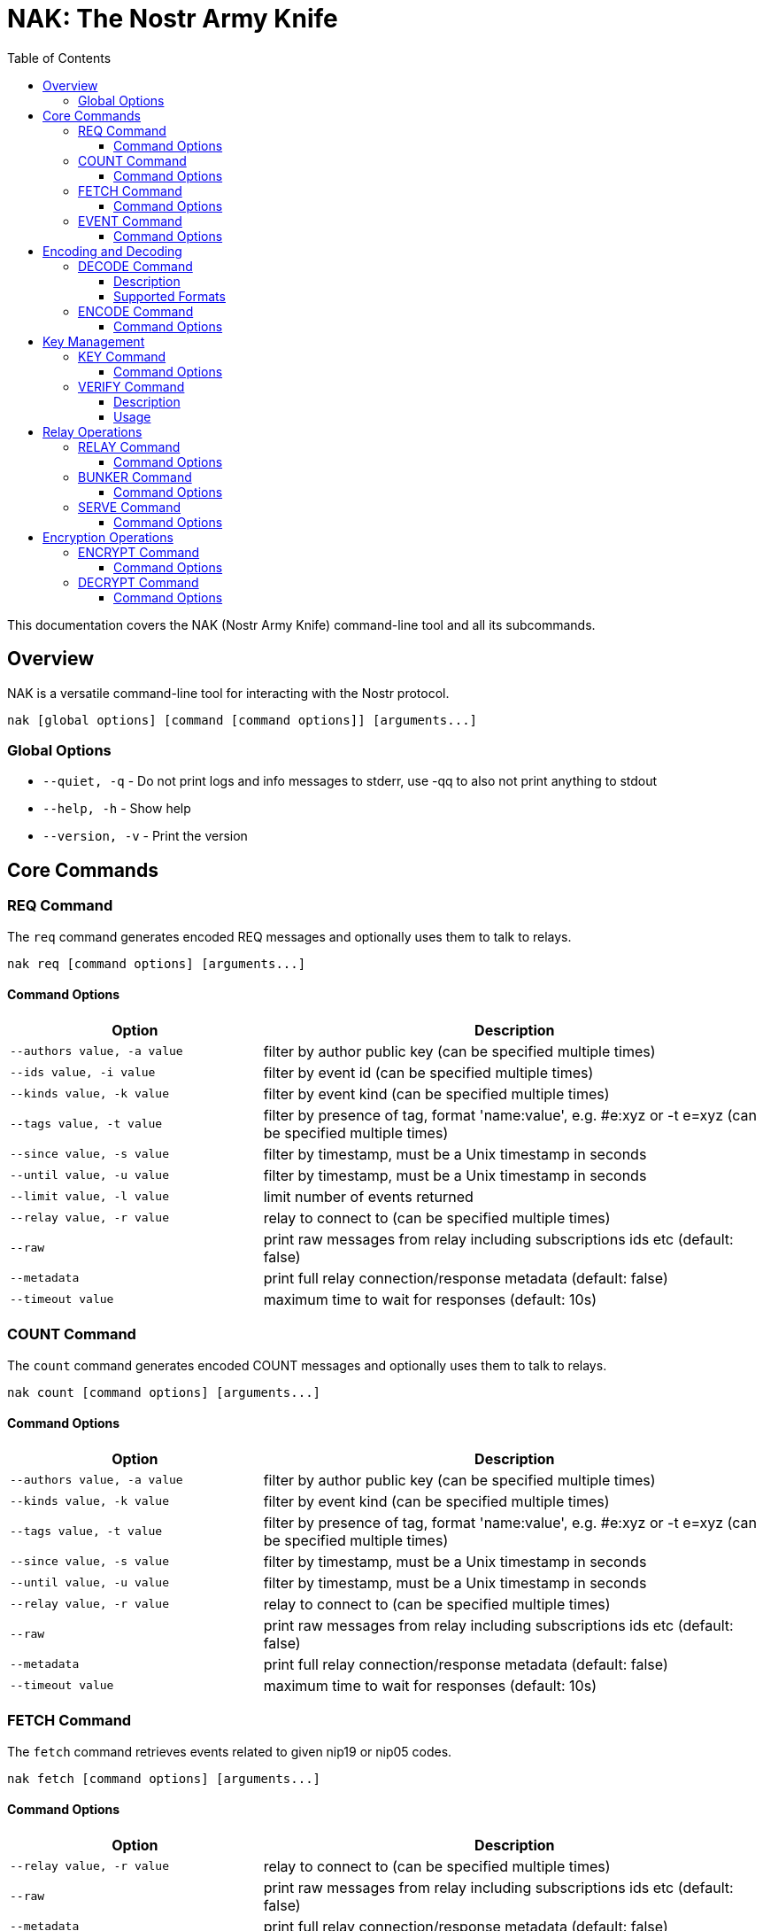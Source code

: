= NAK: The Nostr Army Knife
:toc: left
:toclevels: 3
:source-highlighter: rouge
:icons: font

This documentation covers the NAK (Nostr Army Knife) command-line tool and all its subcommands.

== Overview

NAK is a versatile command-line tool for interacting with the Nostr protocol.

[source,shell]
----
nak [global options] [command [command options]] [arguments...]
----

=== Global Options

* `--quiet, -q` - Do not print logs and info messages to stderr, use -qq to also not print anything to stdout
* `--help, -h` - Show help
* `--version, -v` - Print the version

== Core Commands

=== REQ Command
The `req` command generates encoded REQ messages and optionally uses them to talk to relays.

[source,shell]
----
nak req [command options] [arguments...]
----

==== Command Options

[cols="2,4"]
|===
|Option |Description

|`--authors value, -a value`
|filter by author public key (can be specified multiple times)

|`--ids value, -i value`
|filter by event id (can be specified multiple times)

|`--kinds value, -k value`
|filter by event kind (can be specified multiple times)

|`--tags value, -t value`
|filter by presence of tag, format 'name:value', e.g. #e:xyz or -t e=xyz (can be specified multiple times)

|`--since value, -s value`
|filter by timestamp, must be a Unix timestamp in seconds

|`--until value, -u value`
|filter by timestamp, must be a Unix timestamp in seconds

|`--limit value, -l value`
|limit number of events returned

|`--relay value, -r value`
|relay to connect to (can be specified multiple times)

|`--raw`
|print raw messages from relay including subscriptions ids etc (default: false)

|`--metadata`
|print full relay connection/response metadata (default: false)

|`--timeout value`
|maximum time to wait for responses (default: 10s)
|===

=== COUNT Command
The `count` command generates encoded COUNT messages and optionally uses them to talk to relays.

[source,shell]
----
nak count [command options] [arguments...]
----

==== Command Options

[cols="2,4"]
|===
|Option |Description

|`--authors value, -a value`
|filter by author public key (can be specified multiple times)

|`--kinds value, -k value`
|filter by event kind (can be specified multiple times)

|`--tags value, -t value`
|filter by presence of tag, format 'name:value', e.g. #e:xyz or -t e=xyz (can be specified multiple times)

|`--since value, -s value`
|filter by timestamp, must be a Unix timestamp in seconds

|`--until value, -u value`
|filter by timestamp, must be a Unix timestamp in seconds

|`--relay value, -r value`
|relay to connect to (can be specified multiple times)

|`--raw`
|print raw messages from relay including subscriptions ids etc (default: false)

|`--metadata`
|print full relay connection/response metadata (default: false)

|`--timeout value`
|maximum time to wait for responses (default: 10s)
|===

=== FETCH Command
The `fetch` command retrieves events related to given nip19 or nip05 codes.

[source,shell]
----
nak fetch [command options] [arguments...]
----

==== Command Options

[cols="2,4"]
|===
|Option |Description

|`--relay value, -r value`
|relay to connect to (can be specified multiple times)

|`--raw`
|print raw messages from relay including subscriptions ids etc (default: false)

|`--metadata`
|print full relay connection/response metadata (default: false)

|`--timeout value`
|maximum time to wait for responses (default: 10s)
|===

The fetch command retrieves events related to the given nip19 or nip05 code from included relay hints or the author's NIP-65 relays.

=== EVENT Command
The `event` command generates encoded events for printing or relay transmission.

[source,shell]
----
nak event [command options] [arguments...]
----

==== Command Options

[cols="2,4"]
|===
|Option |Description

|`--kind value, -k value`
|event kind number (default: 1)

|`--pubkey value, -p value`
|public key to use (default: derived from --sec)

|`--sec value, -s value`
|secret key to use (default: random)

|`--created-at value, -t value`
|unix timestamp for the created_at field (default: now)

|`--content value, -c value`
|event content

|`--tags value, -g value`
|add tag, format: 'name:value' e.g. -g e:xyz

|`--relay value, -r value`
|relay to send event to (can be specified multiple times)

|`--raw`
|print raw messages from relay including subscriptions ids etc (default: false)

|`--metadata`
|print full relay connection/response metadata (default: false)

|`--timeout value`
|maximum time to wait for responses (default: 10s)
|===

== Encoding and Decoding

=== DECODE Command
The `decode` command handles nip19, nip21, nip05 or hex entities decoding.

[source,shell]
----
nak decode [arguments...]
----

==== Description
The decode command processes and decodes various Nostr identifiers and entities.

==== Supported Formats
* NIP-19 entities (nsec, npub, note, etc.)
* NIP-21 URIs (nostr:...)
* NIP-05 identifiers (user@domain)
* Hexadecimal strings

=== ENCODE Command
The `encode` command converts notes and other content to nip19 entities.

[source,shell]
----
nak encode [command options] [arguments...]
----

==== Command Options

[cols="2,4"]
|===
|Option |Description

|`--prefix value, -p value`
|use a specific prefix for the encoded result
|===

== Key Management

=== KEY Command
The `key` command performs operations on secret keys: generate, derive, encrypt, decrypt.

[source,shell]
----
nak key [command options] [arguments...]
----

==== Command Options

[cols="2,4"]
|===
|Option |Description

|`--gen`
|Generate a new random key pair

|`--derive`
|Derive a key pair from a BIP39 seed phrase

|`--encrypt`
|Encrypt a secret key with a passphrase

|`--decrypt`
|Decrypt an encrypted secret key with a passphrase
|===

=== VERIFY Command
The `verify` command validates event hashes and signatures.

[source,shell]
----
nak verify < event.json
----

==== Description
The verify command checks the hash and signature of an event provided through stdin.

==== Usage
Pipe an event JSON to the command:

[source,shell]
----
echo '{...event json...}' | nak verify
----

== Relay Operations

=== RELAY Command
The `relay` command retrieves relay information documents.

[source,shell]
----
nak relay [command options] <relay-url>
----

==== Command Options

[cols="2,4"]
|===
|Option |Description

|`--raw`
|print raw messages from relay including subscriptions ids etc (default: false)

|`--metadata`
|print full relay connection/response metadata (default: false)

|`--timeout value`
|maximum time to wait for responses (default: 10s)
|===

=== BUNKER Command
The `bunker` command starts a NIP-46 signer daemon.

[source,shell]
----
nak bunker [command options]
----

==== Command Options

[cols="2,4"]
|===
|Option |Description

|`--sec value, -s value`
|secret key to use (required)

|`--name value, -n value`
|name to announce (default: "nak")

|`--relay value, -r value`
|relay to connect to for receiving requests (can be specified multiple times)
|===

=== SERVE Command
The `serve` command launches an in-memory relay for testing.

[source,shell]
----
nak serve [command options]
----

==== Command Options

[cols="2,4"]
|===
|Option |Description

|`--listen value, -l value`
|address to listen on (default: "127.0.0.1:7447")

|`--origin value, -o value`
|allowed origin for websocket upgrades (default: "*")
|===

== Encryption Operations

=== ENCRYPT Command
The `encrypt` command handles NIP-44/NIP-04 encryption.

[source,shell]
----
nak encrypt [command options] <plaintext>
----

==== Command Options

[cols="2,4"]
|===
|Option |Description

|`--nip04, -4`
|use NIP-04 instead of NIP-44 (default: false)

|`--sec value, -s value`
|secret key to use for encryption

|`--pub value, -p value`
|public key to encrypt for
|===

=== DECRYPT Command
The `decrypt` command handles NIP-44/NIP-04 decryption.

[source,shell]
----
nak decrypt [command options] <ciphertext>
----

==== Command Options

[cols="2,4"]
|===
|Option |Description

|`--nip04, -4`
|use NIP-04 instead of NIP-44 (default: false)

|`--sec value, -s value`
|secret key to use for decryption

|`--pub value, -p value`
|public key that encrypted the message
|===